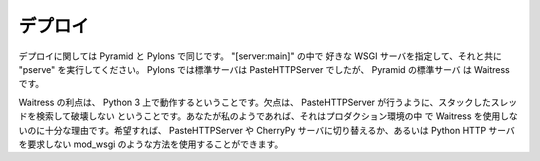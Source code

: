 .. Deployment

デプロイ
++++++++++

.. Deployment is the same for Pyramid as for Pylons. Specify the desired WSGI
.. server in the "[server:main]" and run "pserve" with it. The default server in
.. Pyramid is Waitress, compared to PasteHTTPServer in Pylons. 

デプロイに関しては Pyramid と Pylons で同じです。 "[server:main]" の中で
好きな WSGI サーバを指定して、それと共に "pserve" を実行してください。
Pylons では標準サーバは PasteHTTPServer でしたが、 Pyramid の標準サーバ
は Waitress です。


.. Waitress' advantage is that it runs on Python 3. Its disadvantage is that it
.. doesn't seek and destroy stuck threads like PasteHTTPServer does. If you're
.. like me, that's enough reason not to use Waitress in production. You can switch
.. to PasteHTTPServer or CherryPy server if you wish, or use a method like
.. mod_wsgi that doesn't require a Python HTTP server. 

Waitress の利点は、 Python 3 上で動作するということです。欠点は、
PasteHTTPServer が行うように、スタックしたスレッドを検索して破壊しない
ということです。あなたが私のようであれば、それはプロダクション環境の中
で Waitress を使用しないのに十分な理由です。希望すれば、
PasteHTTPServer や CherryPy サーバに切り替えるか、あるいは Python HTTP
サーバを要求しない mod_wsgi のような方法を使用することができます。
